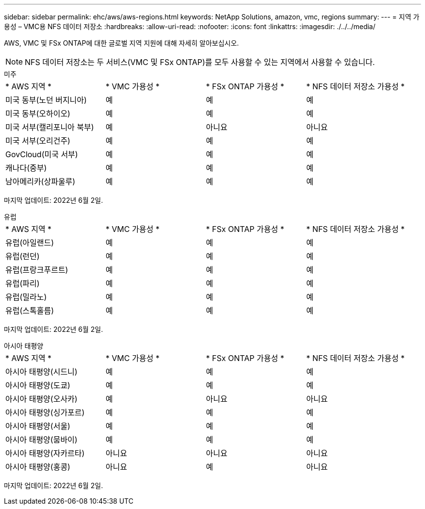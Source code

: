---
sidebar: sidebar 
permalink: ehc/aws/aws-regions.html 
keywords: NetApp Solutions, amazon, vmc, regions 
summary:  
---
= 지역 가용성 – VMC용 NFS 데이터 저장소
:hardbreaks:
:allow-uri-read: 
:nofooter: 
:icons: font
:linkattrs: 
:imagesdir: ./../../media/


[role="lead"]
AWS, VMC 및 FSx ONTAP에 대한 글로벌 지역 지원에 대해 자세히 알아보십시오.


NOTE: NFS 데이터 저장소는 두 서비스(VMC 및 FSx ONTAP)를 모두 사용할 수 있는 지역에서 사용할 수 있습니다.

[role="tabbed-block"]
====
.미주
--
|===


| * AWS 지역 * | * VMC 가용성 * | * FSx ONTAP 가용성 * | * NFS 데이터 저장소 가용성 * 


| 미국 동부(노던 버지니아) | 예 | 예 | 예 


| 미국 동부(오하이오) | 예 | 예 | 예 


| 미국 서부(캘리포니아 북부) | 예 | 아니요 | 아니요 


| 미국 서부(오리건주) | 예 | 예 | 예 


| GovCloud(미국 서부) | 예 | 예 | 예 


| 캐나다(중부) | 예 | 예 | 예 


| 남아메리카(상파울루) | 예 | 예 | 예 
|===
마지막 업데이트: 2022년 6월 2일.

--
.유럽
--
|===


| * AWS 지역 * | * VMC 가용성 * | * FSx ONTAP 가용성 * | * NFS 데이터 저장소 가용성 * 


| 유럽(아일랜드) | 예 | 예 | 예 


| 유럽(런던) | 예 | 예 | 예 


| 유럽(프랑크푸르트) | 예 | 예 | 예 


| 유럽(파리) | 예 | 예 | 예 


| 유럽(밀라노) | 예 | 예 | 예 


| 유럽(스톡홀름) | 예 | 예 | 예 
|===
마지막 업데이트: 2022년 6월 2일.

--
.아시아 태평양
--
|===


| * AWS 지역 * | * VMC 가용성 * | * FSx ONTAP 가용성 * | * NFS 데이터 저장소 가용성 * 


| 아시아 태평양(시드니) | 예 | 예 | 예 


| 아시아 태평양(도쿄) | 예 | 예 | 예 


| 아시아 태평양(오사카) | 예 | 아니요 | 아니요 


| 아시아 태평양(싱가포르) | 예 | 예 | 예 


| 아시아 태평양(서울) | 예 | 예 | 예 


| 아시아 태평양(뭄바이) | 예 | 예 | 예 


| 아시아 태평양(자카르타) | 아니요 | 아니요 | 아니요 


| 아시아 태평양(홍콩) | 아니요 | 예 | 아니요 
|===
마지막 업데이트: 2022년 6월 2일.

--
====